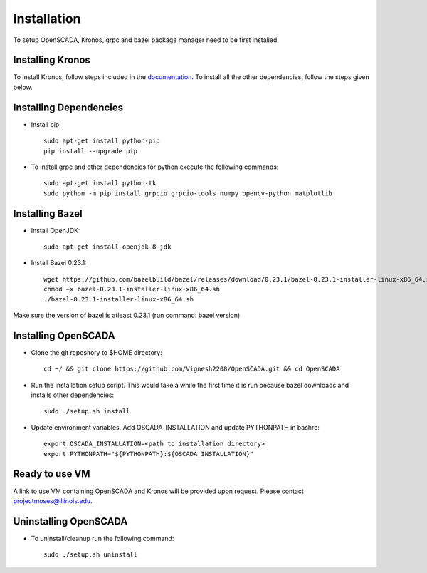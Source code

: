 Installation
============

To setup OpenSCADA, Kronos, grpc and bazel package manager need to be first installed. 

Installing Kronos
^^^^^^^^^^^^^^^^^

To install Kronos, follow steps included in the `documentation <https://kronoz.readthedocs.io/en/latest/index.html>`_. To install all the other dependencies, follow the steps given below.

Installing Dependencies
^^^^^^^^^^^^^^^^^^^^^^^
* Install pip::

	sudo apt-get install python-pip
        pip install --upgrade pip

* To install grpc and other dependencies for python execute the following commands::

	sudo apt-get install python-tk
	sudo python -m pip install grpcio grpcio-tools numpy opencv-python matplotlib

Installing Bazel
^^^^^^^^^^^^^^^^

* Install OpenJDK::

	sudo apt-get install openjdk-8-jdk

* Install Bazel 0.23.1::

	wget https://github.com/bazelbuild/bazel/releases/download/0.23.1/bazel-0.23.1-installer-linux-x86_64.sh
	chmod +x bazel-0.23.1-installer-linux-x86_64.sh
	./bazel-0.23.1-installer-linux-x86_64.sh
	

Make sure the version of bazel is atleast 0.23.1 (run command: bazel version)

Installing OpenSCADA
^^^^^^^^^^^^^^^^^^^^

* Clone the git repository to $HOME directory::

	cd ~/ && git clone https://github.com/Vignesh2208/OpenSCADA.git && cd OpenSCADA

* Run the installation setup script. This would take a while the first time it is run because bazel downloads and installs other dependencies::

	sudo ./setup.sh install

* Update environment variables. Add OSCADA_INSTALLATION and update PYTHONPATH in bashrc::

	export OSCADA_INSTALLATION=<path to installation directory>
	export PYTHONPATH="${PYTHONPATH}:${OSCADA_INSTALLATION}"
	
Ready to use VM
^^^^^^^^^^^^^^^

A link to use VM containing OpenSCADA and Kronos will be provided upon request. Please contact projectmoses@illinois.edu.


Uninstalling OpenSCADA
^^^^^^^^^^^^^^^^^^^^^^

* To uninstall/cleanup run the following command::

	sudo ./setup.sh uninstall

 
	

